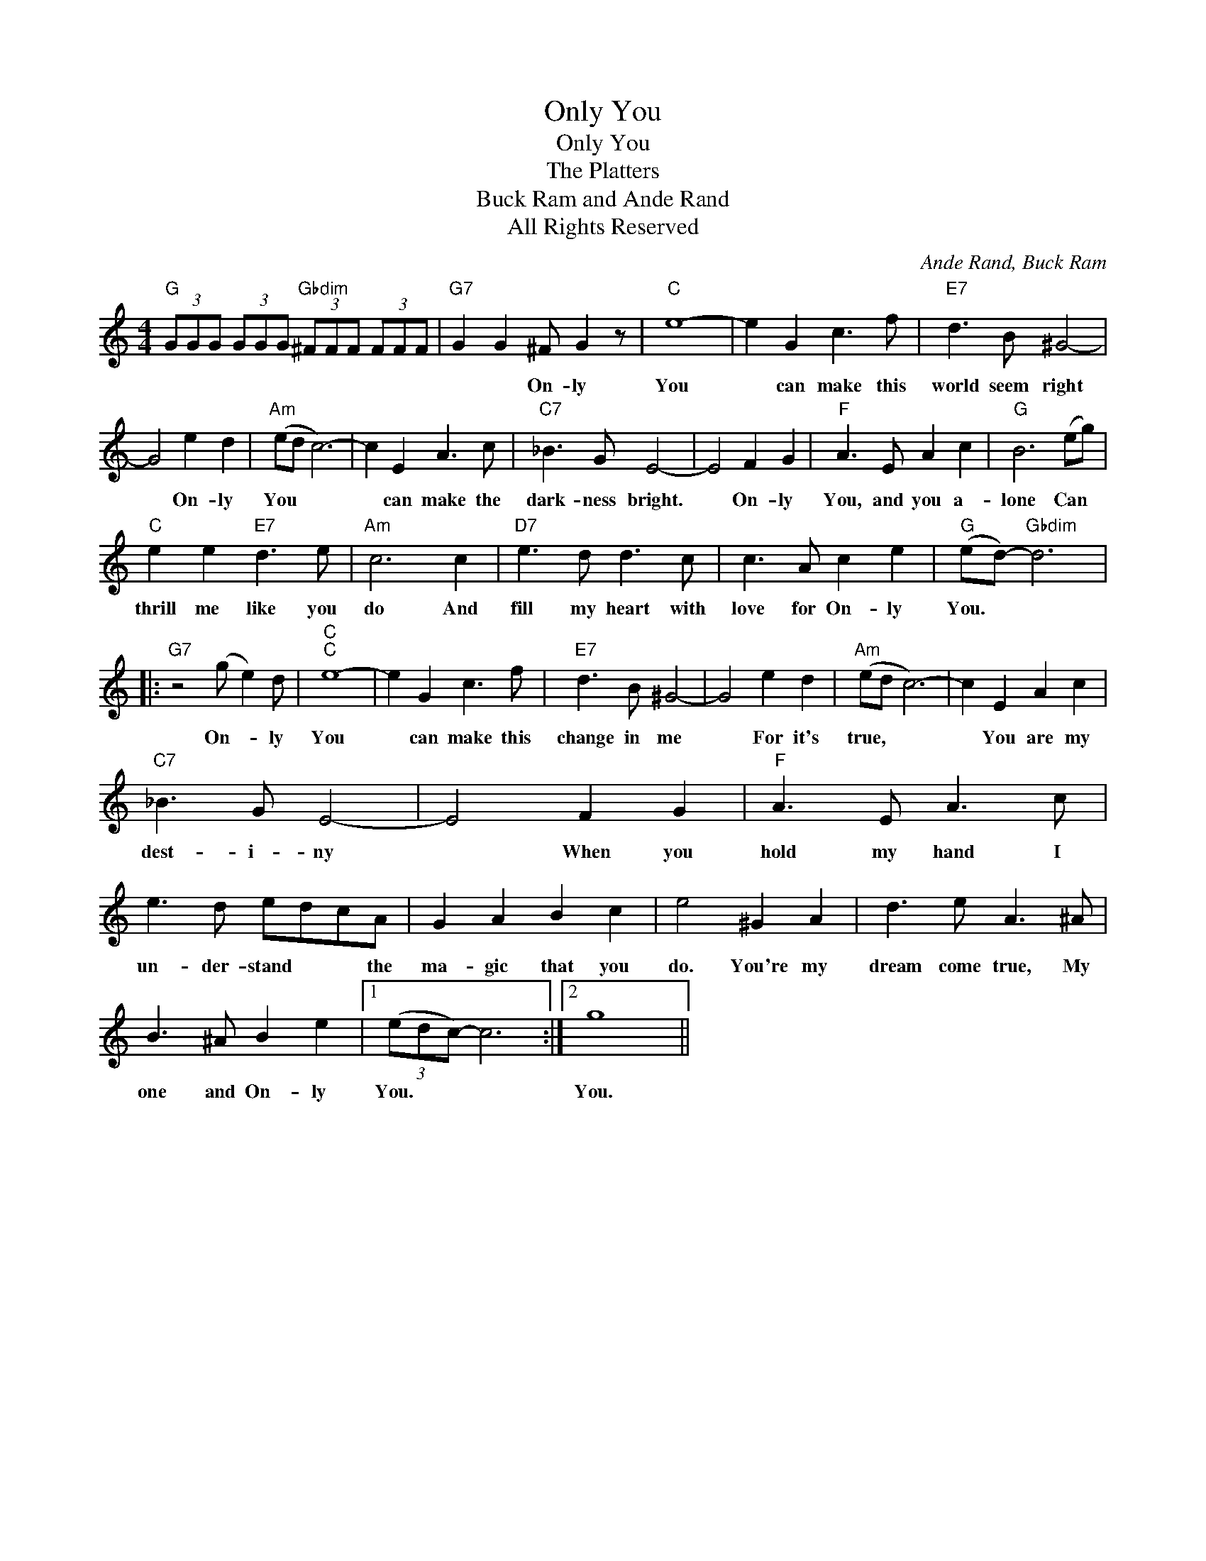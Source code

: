 X:1
T:Only You
T:Only You
T:The Platters
T:Buck Ram and Ande Rand
T:All Rights Reserved
C:Ande Rand, Buck Ram
Z:All Rights Reserved
L:1/8
M:4/4
K:C
V:1 treble 
%%MIDI program 0
%%MIDI control 7 100
%%MIDI control 10 64
V:1
"G" (3GGG (3GGG"Gbdim" (3^FFF (3FFF |"G7" G2 G2 ^F G2 z |"C" e8- | e2 G2 c3 f |"E7" d3 B ^G4- | %5
w: |* * On- ly|You|* can make this|world seem right|
 G4 e2 d2 |"Am" (ed c6-) | c2 E2 A3 c |"C7" _B3 G E4- | E4 F2 G2 |"F" A3 E A2 c2 |"G" B6 (eg) | %12
w: * On- ly|You * *|* can make the|dark- ness bright.|* On- ly|You, and you a-|lone Can *|
"C" e2 e2"E7" d3 e |"Am" c6 c2 |"D7" e3 d d3 c | c3 A c2 e2 |"G" (ed-)"Gbdim" d6 |: %17
w: thrill me like you|do And|fill my heart with|love for On- ly|You. * *|
"G7" z4 (g e2) d |"C""C" e8- | e2 G2 c3 f |"E7" d3 B ^G4- | G4 e2 d2 |"Am" (ed c6-) | c2 E2 A2 c2 | %24
w: On- * ly|You|* can make this|change in me|* For it's|true, * *|* You are my|
"C7" _B3 G E4- | E4 F2 G2 |"F" A3 E A3 c | e3 d edcA | G2 A2 B2 c2 | e4 ^G2 A2 | d3 e A3 ^A | %31
w: dest- i- ny|* When you|hold my hand I|un- der- stand * * the|ma- gic that you|do. You're my|dream come true, My|
 B3 ^A B2 e2 |1 (3(edc-) c6 :|2 g8 || %34
w: one and On- ly|You. * * *|You.|

